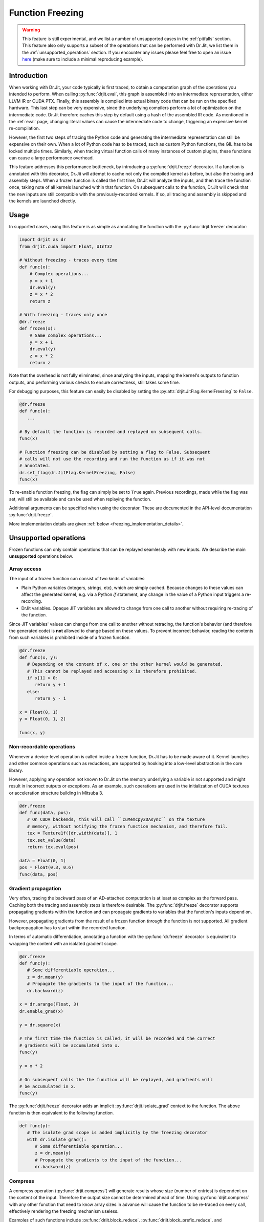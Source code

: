 .. py:currentmodule:: drjit

.. _freeze:

Function Freezing
=================

.. warning::
   This feature is still experimental, and we list a number of unsupported cases
   in the :ref:`pitfalls` section. This feature also only supports a subset of the
   operations that can be performed with Dr.Jit, we list them in the
   :ref:`unsupported_operations` section.
   If you encounter any issues please feel free to open an issue
   `here <https://github.com/mitsuba-renderer/drjit/issues>`__
   (make sure to include a minimal reproducing example).


Introduction
------------

When working with Dr.Jit, your code typically is first traced, to obtain a
computation graph of the operations you intended to perform. When calling
:py:func:`drjit.eval`, this graph is assembled into an intermediate
representation, either LLVM IR or CUDA PTX. Finally, this assembly is compiled
into actual binary code that can be run on the specified hardware. This last
step can be very expensive, since the underlying compilers perform a lot of
optimization on the intermediate code. Dr.Jit therefore caches this step by
default using a hash of the assembled IR code. As mentioned in the :ref:`eval`
page, changing literal values can cause the intermediate code to change,
triggering an expensive kernel re-compilation.

However, the first two steps of tracing the Python code and generating the
intermediate representation can still be expensive on their own. When a lot of
Python code has to be traced, such as custom Python functions, the GIL has to be
locked multiple times. Similarly, when tracing virtual function calls of many
instances of custom plugins, these functions can cause a large performance
overhead.

This feature addresses this performance bottleneck, by introducing a
:py:func:`drjit.freeze` decorator. If a function is annotated with this
decorator, Dr.Jit will attempt to cache not only the compiled kernel as before,
but also the tracing and assembly steps. When a frozen function is called the
first time, Dr.Jit will analyze the inputs, and then trace the function once,
taking note of all kernels launched within that function. On subsequent calls to
the function, Dr.Jit will check that the new inputs are still compatible with
the previously-recorded kernels. If so, all tracing and assembly is skipped and
the kernels are launched directly.


Usage
-----

In supported cases, using this feature is as simple as annotating the function
with the :py:func:`drjit.freeze` decorator:

.. code-block:: python

   import drjit as dr
   from drjit.cuda import Float, UInt32

   # Without freezing - traces every time
   def func(x):
       # Complex operations...
       y = x + 1
       dr.eval(y)
       z = x * 2
       return z

   # With freezing - traces only once
   @dr.freeze
   def frozen(x):
       # Same complex operations...
       y = x + 1
       dr.eval(y)
       z = x * 2
       return z


Note that the overhead is not fully eliminated, since analyzing the inputs,
mapping the kernel's outputs to function outputs, and performing various checks
to ensure correctness, still takes some time.

For debugging purposes, this feature can easily be disabled by setting the
:py:attr:`drjit.JitFlag.KernelFreezing` to ``False``.

.. code-block:: python

   @dr.freeze
   def func(x):
      ...

   # By default the function is recorded and replayed on subsequent calls.
   func(x)

   # Function freezing can be disabled by setting a flag to False. Subsequent
   # calls will not use the recording and run the function as if it was not
   # annotated.
   dr.set_flag(dr.JitFlag.KernelFreezing, False)
   func(x)

To re-enable function freezing, the flag can simply be set to ``True`` again.
Previous recordings, made while the flag was set, will still be available and
can be used when replaying the function.

Additional arguments can be specified when using the decorator. These are
documented in the API-level documentation :py:func:`drjit.freeze`.

More implementation details are given :ref:`below <freezing_implementation_details>`.

.. _unsupported_operations:

Unsupported operations
----------------------

Frozen functions can only contain operations that can be replayed seamlessly
with new inputs. We describe the main **unsupported** operations below.


Array access
~~~~~~~~~~~~

The input of a frozen function can consist of two kinds of variables:

- Plain Python variables (integers, strings, etc), which are simply cached.
  Because changes to these values can affect the generated kernel, e.g. via a
  Python `if` statement, any change in the value of a Python input triggers a
  re-recording.
- DrJit variables. Opaque JIT variables are allowed to change from one call to
  another without requiring re-tracing of the function.

Since JIT variables' values can change from one call to another without
retracing, the function's behavior (and therefore the generated code) is **not**
allowed to change based on these values. To prevent incorrect behavior, reading
the contents from such variables is prohibited inside of a frozen function.

.. code-block:: python

   @dr.freeze
   def func(x, y):
      # Depending on the content of x, one or the other kernel would be generated.
      # This cannot be replayed and accessing x is therefore prohibited.
      if x[1] > 0:
         return y + 1
      else:
         return y - 1

   x = Float(0, 1)
   y = Float(0, 1, 2)

   func(x, y)

.. _non_recordable_operations:

Non-recordable operations
~~~~~~~~~~~~~~~~~~~~~~~~~

Whenever a device-level operation is called inside a frozen function, Dr.Jit
has to be made aware of it. Kernel launches and other common operations such as
reductions, are supported by hooking into a low-level abstraction in the core
library.

However, applying any operation not known to Dr.Jit on the memory underlying a
variable is not supported and might result in incorrect outputs or exceptions.
As an example, such operations are used in the initialization of CUDA textures
or acceleration structure building in Mitsuba 3.

.. code-block:: python

   @dr.freeze
   def func(data, pos):
      # On CUDA backends, this will call ``cuMemcpy2DAsync`` on the texture
      # memory, without notifying the frozen function mechanism, and therefore fail.
      tex = Texture1f([dr.width(data)], 1
      tex.set_value(data)
      return tex.eval(pos)

   data = Float(0, 1)
   pos = Float(0.3, 0.6)
   func(data, pos)


Gradient propagation
~~~~~~~~~~~~~~~~~~~~

Very often, tracing the backward pass of an AD-attached computation is at least
as complex as the forward pass. Caching both the tracing and assembly steps is
therefore desirable. The :py:func:`drjit.freeze` decorator supports propagating
gradients within the function and can propagate gradients to variables that the
function's inputs depend on.

However, propagating gradients from the result of a frozen function *through*
the function is not supported. All gradient backpropagation has to start
within the recorded function.

In terms of automatic differentiation, annotating a function with the
:py:func:`dr.freeze` decorator is equivalent to wrapping the content with an
isolated gradient scope.

.. code-block:: python

   @dr.freeze
   def func(y):
      # Some differentiable operation...
      z = dr.mean(y)
      # Propagate the gradients to the input of the function...
      dr.backward(z)

   x = dr.arange(Float, 3)
   dr.enable_grad(x)

   y = dr.square(x)

   # The first time the function is called, it will be recorded and the correct
   # gradients will be accumulated into x.
   func(y)

   y = x * 2

   # On subsequent calls the the function will be replayed, and gradients will
   # be accumulated in x.
   func(y)

The :py:func:`drjit.freeze` decorator adds an implicit
:py:func:`drjit.isolate_grad` context to the function. The above function is
then equivalent to the following function.

.. code-block:: python

   def func(y):
      # The isolate grad scope is added implicitly by the freezing decorator
      with dr.isolate_grad():
         # Some differentiable operation...
         z = dr.mean(y)
         # Propagate the gradients to the input of the function...
         dr.backward(z)


Compress
~~~~~~~~

A compress operation (:py:func:`drjit.compress`) will generate results whose
size (number of entries) is dependent on the content of the input. Therefore the
output size cannot be determined ahead of time. Using :py:func:`drjit.compress`
with any other function that need to know array sizes in advance will cause the
function to be re-traced on every call, effectively rendering the freezing
mechanism useless.

Examples of such functions include :py:func:`drjit.block_reduce`,
:py:func:`drjit.block_prefix_reduce`, and :py:func:`drjit.scatter_reduce` when
using the LLVM backend.

.. code-block:: python

   @dr.freeze
   func(x):
      y = dr.block_reduce(dr.ReduceOp.Add, x, 2)
      return dr.compress(y > 2)

   # Calling the function the first time, will cause it to be traced.
   x = dr.arange(Float, 4)
   func(x)

   # Successive calls will also re-trace the function, even when called with the
   # same input. A warning will also be printed, to notify of such cases.
   x = dr.arange(Float, 4)
   func(x)


Offset pointers
~~~~~~~~~~~~~~~

Internally, new inputs to pre-recorded kernels are passed using the variables'
data pointer. This is also how variables are identified and disambiguated
in the function freezing implementation.

However, this identification mechanism will not work for pointers pointing
*inside* of a memory region. Therefore, such pointers are not supported inside
of frozen functions.

.. code-block:: cpp

   // This pattern is not supported inside of frozen functions.
   UInt32::load_(x.data() + 4)

Note that this pattern might be used in existing C++ code which is called inside
of the frozen function, which would result in an exception.


.. _pitfalls:

Pitfalls
--------

When using the :py:func:`drjit.freeze` decorator, certain caveats have to be
considered. The following section will explain the most common pitfalls.

Implicit inputs
~~~~~~~~~~~~~~~

A class can hold JIT arrays as members, and its methods can use them. Likewise,
a function can access variables of the outer scope (closures). These types of
implicit inputs to a frozen function are generally not supported:

.. code-block:: python

   class MyClass:
      def __init__(self, state: Float):
         self.state = state

      @dr.freeze
      def method(self, a: Float):
         # The `self.state` variable is an implicit input to the frozen function.
         # Attempting to record this function will raise an exception!
         return self.state + a

   ...

   local_var = Float([1, 2, 3])
   def func(a: Float):
      # `local_var` is an implicit input to the frozen function (closure variable).
      return local_var + a

   @dr.freeze
   def func2(b: Float):
      return func(b) + b

   # This will raise an exception. Closure variables are not supported except
   # in the most straightforward cases.
   func2(Float([4, 5, 6]))

When freezing such a method or function, these implicit inputs need to be made
visible to the freezing mechanism. There are two recommended ways to do so:

1. Turn the class into a valid :ref:`PyTree <pytrees>`, e.g. a dataclass
   (:py:class:`@dataclass`) or a  ``DRJIT_STRUCT``.
2. Or, use the ``state_fn`` argument of the :py:func:`drjit.freeze` decorator to
   manually specify the implicit inputs. ``state_fn`` will be called as a
   function with the same arguments as the annotated function, and should return
   a tuple of all extra inputs to be considered when recording and replaying.

The following snippet illustrates correct usage:

.. code-block:: python

   @dataclass
   class MyDataClass:
      # Dataclasses are valid PyTrees, which make these fields visible to Dr.Jit
      # and the freezing mechanism.
      x: Float
      y: Float

      @dr.freeze
      def func(self, z: Float):
         return self.y + z

   def other_func(obj: MyDataClass, z: Float):
      return obj.x + obj.y + x

   ...

   class OpaqueClass:
      def __init__(self, x: Float):
         # This field is not visible to Dr.Jit.
         self.x = x

   # The ``state_fn`` argument can be used to make implicit inputs visible
   # without modifying the class.
   @dr.freeze(state_fn=(lambda obj, **_: obj.x))
   def func(obj: OpaqueClass):
      return obj.x + 1



Kernel size inference
~~~~~~~~~~~~~~~~~~~~~

As explained above, frozen functions can in general be called many times with
JIT inputs of varying sizes (number of elements) without requiring re-tracing.

In some situations, the size of an input may be used to determine the size of
another variable:

.. code-block:: python

   @dr.freeze
   def func(x):
      indices = dr.arange(UInt32, dr.width(x) // 2)
      # The size of the result depends on the size of input `x`.
      return dr.gather(type(x), x, indices)

The freezing mechanism uses a simple heuristic to detect variables whose size
is a direct multiple or fraction of the input size.

.. code-block:: python

   # When calling the function, Dr.Jit will notice that the size of the output
   # is a whole fraction of the input. This fact will be recorded by the frozen
   # function.
   x = dr.arange(Float, 8)
   y1 = func(x)
   assert dr.width(y1) == 4

   # When replaying the function with a differently sized input, the size of
   # the resulting variable will be derived according to this fraction.
   x = dr.arange(Float, 16)
   y2 = func(x)
   assert dr.width(y2) == 8

Unfortunately, if this heuristic does not succeed (e.g. creating a variable with 3
more entries than the input), the size of the new variable will be assumed to be
a constant, and will always be set to the size observed during the first recording,
even in subsequent calls.

.. warning::

   Because there is no way for Dr.Jit to reliably detect it, freezing a function
   containing this pattern can result in unsafe code or undefined behavior! In
   particular, there may be out-of-bounds accesses due to the incorrect variable
   size.

.. code-block:: python

   @dr.freeze
   def func(x):
      # The size of `indices` is not a simple multiple or fraction of the size
      # of input `x`.
      indices = dr.arange(UInt32, dr.width(x) - 1)
      return dr.gather(type(x), x, indices)

   # When first calling the function with an input of size 8, the constant size
   # of (8 - 1) = 7 is baked into the frozen function.
   x = dr.arange(Float, 8)
   y1 = func(x)

   # When replaying the function, a kernel of the hardcoded size 7 be replayed,
   # resulting in an incorrect output. This is unsafe!
   x = dr.arange(Float, 16)
   y1 = func(x)



Excessive recordings
~~~~~~~~~~~~~~~~~~~~

A common pattern when rendering scenes or running an optimization loop is to use
the iteration index, e.g. as a seed to initialize a random number generator.
This is also supported in a frozen function, however passing the iteration count
as a plain Python integer will cause the function to be re-recorded each time,
resulting in lower performance than not using frozen functions.

.. code-block:: python

   @dr.freeze
   def func(scene, it):
      return render(scene, seed = it)

   for i in range(n):
      # When this function is called with different int-typed seed values, the
      # frozen function will be re-traced for each new value of ``i``!
      func(scene, i)

   for i in range(n):
      # Re-tracing can be prevented by using an opaque JIT variable instead.
      i = dr.opaque(UInt32, i)
      func(scene, i)


Auto-opaque
~~~~~~~~~~~

There is one more subtlety when using a *literal* JIT variable (:py:obj:`UInt32(i)`)
instead of an opaque one (:py:obj:`dr.opaque(UInt32, i)`). The "auto-opaque"
feature, which is enabled by default, will detect literal JIT inputs that
change between calls and make them opaque. However, this means that the function
has to be traced at least twice, which incurs additional overhead at the start.

.. code-block:: python

   for i in range(n):
      # By default, this literal JIT variable (non-opaque) will be made opaque
      # when passed to the frozen function at the second call only.
      # This means the function is traced twice instead of once.
      i = UInt32(i)
      func(scene, i)

Disabling auto-opaque (:py:obj:`drjit.freeze(auto_opaque=False)`) will result
in a single recording, but all literal inputs will be made opaque regardless of
whether they would later remain constant or not. This will lead to higher memory
usage and may also worsen performance of the kernel itself.

When possible, it is therefore recommended to **use opaque JIT variables for
inputs that are known to change across calls**.

To help track changing inputs, Dr.Jit can provide a list of such changing
literals and their "paths" in the input arguments if they are detected:

.. code-block:: python

   # For the literal "paths" to be printed the log level has to be set to ``Info``
   dr.set_log_level(dr.LogLevel.Info)

   @dr.freeze
   def frozen(x, y, l, c):
      return x +  1
      ...

   # Members of classes will be printed
   @dataclass
   class MyClass:
      z: Float

   # We call the function twice. The first call will leave all literals untouched.
   # In the second call, changing literals will be detected and their paths will
   # be printed.
   for i in range(2):
      x = dr.arange(Float, i+2)
      y = Float(i)
      l = [Float(1), Float(i)]
      c = MyClass(Float(i))

      # The function can be called with arguments and keyword arguments. They will
      # show up as a tuple in the path.
      frozen(x, y, l, c = c)

The above code will print the following message, when the function is called the second time:

.. code-block:: text

   While traversing the frozen function input, new literal variables have
   been discovered which changed from one call to another. These will be made
   opaque, and the input will be traversed again. This will incur some
   overhead. To prevent this, make those variables opaque in beforehand. Below,
   a list of variables that changed will be shown.
   [0][2][0]: The literal value of this variable changed from 0x0 to 0x3f800000
   [0][3][1][0]: The literal value of this variable changed from 0x0 to 0x3f800000
   [1]["c"].z[0]: The literal value of this variable changed from 0x0 to 0x3f800000

This output can be used to determine which literal where made opaque.
As stated above, it can be beneficial to make these literals opaque beforehand.

**TODO**: remove this offset so that users don't have to know about this (+ update the code example).
An implicit closure is always provided to the function as its first argument,
offsetting all other arguments by one. In this case, the second argument of the
function, the second argument of the list and the member ``z`` of the class
have been detected as changing literals.


Dry-run replay
~~~~~~~~~~~~~~

Some operations, such as block reductions, require the recording to be replayed
in a dry-run mode before executing it. This calculates the size of variables and
ensures that it will be possible to replay the recording later. If such a
dry-run fails, the function will have to be re-traced, however instead of adding
a new recording to the function, the old one will be overwritten. It is not
possible to add another recording, to the cache, since the condition that
causes a dry-run to fail can be dependent on the size of input variables, which
are not tracked by the recording key.

.. code-block:: python

   dr.freeze
   def func(x):
      return dr.block_reduce(dr.ReduceOp.Add, x, 2)

   # The first time the function is called, a new recording is made
   x = dr.arange(Float, 4)
   y = func(x)

   # The block reduction will require a dry-run before launching kernels. In
   # this case, it is detected that the size of x is not divisible by 2. The
   # function will be re-traced, however this will overwrite the old recording.
   x = dr.arange(Float, 5)
   y = func(x)

   # Calling the function in a loop with changing input sizes can cause all
   # dry-runs to fail, rendering the freezing mechanism useless.
   for i in range(5, 10):
      x = dr.arange(Float, i)
      y = func(x)

A warning will be printed after more than 10 iterations have been re-traced.
This limit can be changed using the ``warn_after`` argument of the decorator.

Such functions should therefore be used with caution and only called with
inputs that do not lead to a dry-run failure.

Tensor shapes
~~~~~~~~~~~~~

When a frozen function is called with a tensor, the first dimension of the
tensor is assumed to be dynamic. It can change from one call to another without
triggering re-tracing of the function. However, changes in any other dimension
will cause it to be re-traced.

This is due to the way tensors are indexed: computing indices to access tensor
entries does not involve the first (outermost) dimension, which makes it
possible to reuse the same code as long as trailing dimensions do not change.

.. code-block:: python

   @dr.freeze
   def func(t: TensorXf, i: UInt, j: UInt, k: UInt):
      # Indexes into the tensor array, getting the entry at (row, col)
      index = i * dr.shape(t)[1] * dr.shape(t)[2] + j * dr.shape(t)[2] + k
      return dr.gather(Float, t.array, index)

   # The first call will record the function
   t = TensorXf(dr.arange(Float, 10*7*3), shape=(10, 7, 3))
   func(t, UInt(1), UInt(1), UInt(1))

   # Subsequent calls with the same trailing dimensions will be replayed
   t = TensorXf(dr.arange(Float, 25*7*3), shape=(25, 7, 3))
   func(t, UInt(1), UInt(1), UInt(1))

   # Changes in trailing dimensions will cause the function to be re-traced
   t = TensorXf(dr.arange(Float, 10*3*7), shape=(10, 3, 7))
   func(t, UInt(1), UInt(1), UInt(1))


Textures
~~~~~~~~

:ref:`Textures <textures>` can be used inside of frozen functions for lookups,
as well as for gradient calculations. However because they require special
memory operations on the CUDA backend, it is not possible to update or
initialize CUDA textures inside of frozen functions.
This is a special case of :ref:`non-recordable operation <non_recordable_operations>`.

.. code-block:: python

   @dr.freeze
   def func(tex: Texture1f, pos: Float):
     return tex.eval(pos)

   tex = Texture1f([2], 1)
   tex.set_value(t(0, 1))

   pos = dr.arange(Float, 4) / 4

   # The texture can be evaluated inside the frozen function.
   func(tex, pos)


Virtual function calls
~~~~~~~~~~~~~~~~~~~~~~

As symbolic virtual function calls are generally supported by frozen functions.
However, some limitations apply. The following example shows a supported use of
virtual function calls in frozen functions.

.. code-block:: python

   # `A` and `B` derive from `Base`
   a, b = A(), B()

   @dr.freeze
   def func(base: BasePtr, x: Float):
      return base.f(x)

   base = BasePtr(a, a, None, b, b)
   x = Float(1, 2, 3, 4, 5)
   func(base, x)

When a frozen function is called with a variable that can point to a virtual
base class, Dr.Jit's pointer registry is traversed to find all variables used
in the frozen function call. Since some objects can be registered, but not
referenced by the pointer, member JIT variables of these objects are traversed
**and evaluated**, even though they are not used in the function.
This side-effect can be unexpected.

.. code-block:: python

   # `A` and `B` derive from `Base`
   # These objects are registered with Dr.Jit's pointer registry
   a, b = A(), B()

   @dr.freeze
   def func(base: BasePtr, x: Float):
      return base.f(x)

   # Even though only `a` is referenced, we have to traverse member variables
   # of `b`. These can be evaluated by the frozen function call.
   base = BasePtr(a, a, None)
   x = Float(1, 2, 3, 4, 5)
   func(base, x)

Nested virtual function calls are supported when the inner base class pointer
is passed as an argument to the outer function. However, nested calls are not
supported when the outer function retrieves the callee pointer from class
member variables

.. code-block:: python

   class A(Base):
      s: BasePtr

      def nested(self, s, x):
         s.f(x)

      def nested_member(self, x):
         self.s.f(x)

   a, b = A(), B()

   # This nested vcall is supported because the nested base pointer is an
   # argument to the nested function.
   @dr.freeze
   def supported(base: BasePtr, nested_base: BasePtr, x: Float):
      return base.nested(nested_base, x)

   a.s = BasePtr(b)

   # This nested vcall is unsupported because the nested base pointer is a
   # member of the class `A`.
   @dr.freeze
   def unsupported(base: BasePtr, x: Float):
      return base.nested_member(x)

Runaway recursion
~~~~~~~~~~~~~~~~~

Passing inputs to a frozen function that contain basic reference cycles is
supported. However, reference cycles going through C++ classes can lead to a
runaway recursion when traversing the function inputs, and raise an exception.

.. code-block:: python

   @dr.freeze
   def frozen(l):
      return l[0] + 1

   # This constructs a list with a reference cycle.
   l = [Float(1)]
   l.append(l)

   # Passing an object with a simple reference cycle is supported.
   frozen(l)

However, this more complex example shows an *unsupported* case of reference cycles that
can occur when using custom BSDFs in Mitsuba 3.

.. code-block:: python

   # A class inheriting from a trampoline class is automatically traversed.
   class MyBSDF(mi.BSDF):
      def set_scene(self, scene):
         self.scene = scene
      ...

   @dr.freeze
   def frozen(scene):
      ...

   # Construct a scene that includes ``MyBSDF`` as an element.
   scene = ...
   # Setting the scene reference in the BSDF completes the reference cycle.
   mybsdf.set_scene(scene)

   # Calling the function with such an object, will lead to a runaway
   # recursion, and the frozen function will raise an exception.
   frozen(scene)


.. _freezing_implementation_details:

Implementation details
----------------------

Every time the annotated function is called, its inputs are analyzed. All JIT
variables are extracted into a flattened and de-duplicated array. Additionally,
a key describing the "layout" of the inputs is generated. This key will be used
to distinguish between different recordings of the same frozen function, in case
some of its inputs qualitatively change in subsequent calls.

If no recording is found for the current key, Dr.Jit enters a "kernel recording"
mode (:py:obj:`drjit.JitFlag.FreezingScope`) and the actual function code is
executed. In this mode, all device level operations, such as kernel launches are
recorded as well as executed normally.

The next time the function is called, the newly-provided inputs are traversed,
and the layout is used to look up compatible recordings. If such a recording is
found, any tracing is skipped: the various recorded operations and kernels are
directly replayed.

Traversal
~~~~~~~~~

In order to map the variables provided to a frozen function as arguments to the
actual kernel inputs (slots), Dr.Jit must be able to traverse these arguments.
In addition to basic Python containers such as lists, tuples and dictionaries,
the following :ref:`PyTrees <pytrees>` are traversable and can be part of the
input of a frozen function.

*Dataclasses* are traversable by Dr.Jit and their fields are automatically made
visible to the traversal algorithm.

.. code-block:: python

   # Fields of dataclasses are traversable
   @dataclass
   class MyClass:
      x: Float

Classes can be annotated with a static ``DRJIT_STRUCT`` field to make classes
traversable.

.. code-block:: python

   class MyClass:
      x: Float

      # Annotating the class with DRJIT_STRUCT will make the members listed
      # available to traversal.
      DRJIT_STRUCT = {
         "x": Float
      }

Finally, C++ classes may additionally implement the ``TraversableBase`` class
to make them traversable. Python classes, inheriting from these classes through
trampolines are automatically traversed. This is useful when implementing your
own subclasses with virtual function calls.

.. code-block:: python

   # If BSDF is a traversable trampoline class,
   # then member variables of MyClass will also be traversed.
   class MyClass(mi.BSDF):
      x: Float


Output construction
~~~~~~~~~~~~~~~~~~~

After a frozen function has been replayed, the outputs of the replayed operation
(kernel launches, reductions, etc) have to be mapped back to outputs of the
frozen function, respecting the layout observed in the first launch.

Since this output must be constructible at replay time, only a subset of
traversable types can be returned from frozen functions. This includes:

- JIT and AD variables,
- Dr.Jit Tensors and Arrays,
- Python lists, tuples and dictionaries,
- Dataclasses,
- ``DRJIT_STRUCT`` annotated classes with a default constructor.

The following example shows an *unsupported* return type: because the constructor
of ``MyClass`` expects a variable, an object of type ``MyClass`` cannot be
created at replay time.

.. code-block:: python

   class MyClass:
      x: Float

      DRJIT_STRUCT = {
         "x": Float,
      }

      # Non-default constructor (requires argument `x`)
      def __init__(self, x: Float):
         self.x = x

   @dr.freeze
   def func(x):
      return MyClass(x + 1)

   # Calling the function will fail, as the output of the frozen function
   # cannot be constructed without a default constructor.
   func(Float(1, 2, 3))
